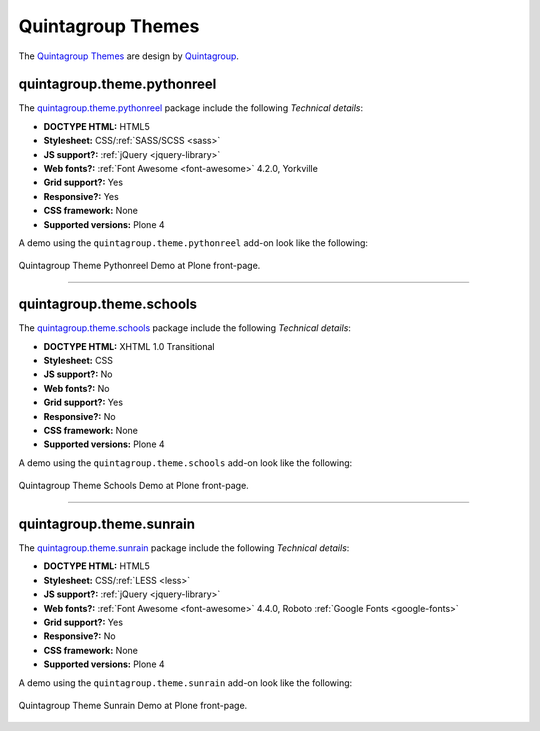 .. _quintagroup-theme-skins:

Quintagroup Themes
------------------

The `Quintagroup Themes`_ are design by `Quintagroup`_.

.. _quintagroup-theme-pythonreel:

quintagroup.theme.pythonreel
^^^^^^^^^^^^^^^^^^^^^^^^^^^^

The `quintagroup.theme.pythonreel <https://github.com/quintagroup/quintagroup.theme.pythonreel>`_ package 
include the following *Technical details*:

- **DOCTYPE HTML:** HTML5
- **Stylesheet:** CSS/:ref:`SASS/SCSS <sass>`
- **JS support?:** :ref:`jQuery <jquery-library>`
- **Web fonts?:** :ref:`Font Awesome <font-awesome>` 4.2.0, Yorkville
- **Grid support?:** Yes
- **Responsive?:** Yes
- **CSS framework:** None
- **Supported versions:** Plone 4

A demo using the ``quintagroup.theme.pythonreel`` add-on look like the following:

.. figure:: ../../_static/quintagroup_theme_pythonreel.png
  :align: center
  :width: 55%
  :alt: Quintagroup Theme Pythonreel

  Quintagroup Theme Pythonreel Demo at Plone front-page.

----

quintagroup.theme.schools
^^^^^^^^^^^^^^^^^^^^^^^^^

The `quintagroup.theme.schools <https://github.com/quintagroup/quintagroup.theme.schools>`_ package 
include the following *Technical details*:

- **DOCTYPE HTML:** XHTML 1.0 Transitional
- **Stylesheet:** CSS
- **JS support?:** No
- **Web fonts?:** No
- **Grid support?:** Yes
- **Responsive?:** No
- **CSS framework:** None
- **Supported versions:** Plone 4

A demo using the ``quintagroup.theme.schools`` add-on look like the following:

.. figure:: ../../_static/quintagroup_theme_schools.png
  :align: center
  :width: 55%
  :alt: Quintagroup Theme Schools

  Quintagroup Theme Schools Demo at Plone front-page.

----

.. _quintagroup-theme-sunrain:

quintagroup.theme.sunrain
^^^^^^^^^^^^^^^^^^^^^^^^^

The `quintagroup.theme.sunrain <https://github.com/quintagroup/quintagroup.theme.sunrain>`_ package 
include the following *Technical details*:

- **DOCTYPE HTML:** HTML5
- **Stylesheet:** CSS/:ref:`LESS <less>`
- **JS support?:** :ref:`jQuery <jquery-library>`
- **Web fonts?:** :ref:`Font Awesome <font-awesome>` 4.4.0, Roboto :ref:`Google Fonts <google-fonts>`
- **Grid support?:** Yes
- **Responsive?:** No
- **CSS framework:** None
- **Supported versions:** Plone 4

A demo using the ``quintagroup.theme.sunrain`` add-on look like the following:

.. figure:: ../../_static/quintagroup_theme_sunrain.png
  :align: center
  :width: 55%
  :alt: Quintagroup Theme Sunrain

  Quintagroup Theme Sunrain Demo at Plone front-page.

.. _`Quintagroup Themes`: https://themes.quintagroup.com/
.. _`Quintagroup Skins Themes`: http://skins.quintagroup.com/
.. _`Quintagroup`: https://quintagroup.com/
